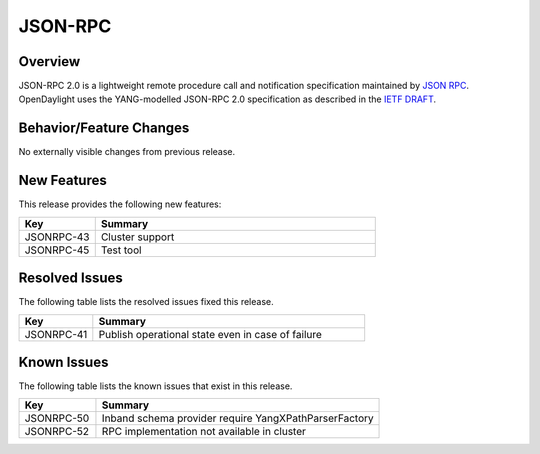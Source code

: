 ========
JSON-RPC
========

Overview
========

JSON-RPC 2.0 is a lightweight remote procedure call and notification
specification maintained by `JSON RPC <http://www.jsonrpc.org/>`_. OpenDaylight
uses the YANG-modelled JSON-RPC 2.0 specification as described in the
`IETF DRAFT <https://tools.ietf.org/html/draft-yang-json-rpc-03>`_.

Behavior/Feature Changes
========================

No externally visible changes from previous release.


New Features
============

This release provides the following new features:

.. list-table::
   :widths: 15 55
   :header-rows: 1

   * - **Key**
     - **Summary**

   * - JSONRPC-43
     - Cluster support

   * - JSONRPC-45
     - Test tool


Resolved Issues
===============

The following table lists the resolved issues fixed this release.

.. list-table::
   :widths: 15 55
   :header-rows: 1

   * - **Key**
     - **Summary**

   * - JSONRPC-41
     - Publish operational state even in case of failure



Known Issues
============

The following table lists the known issues that exist in this release.

.. list-table::
   :widths: 15 55
   :header-rows: 1

   * - **Key**
     - **Summary**

   * - JSONRPC-50
     - Inband schema provider require YangXPathParserFactory

   * - JSONRPC-52
     - RPC implementation not available in cluster
